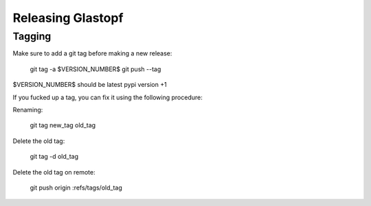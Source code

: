 Releasing Glastopf
==================

Tagging
-------

Make sure to add a git tag before making a new release:

  git tag -a $VERSION_NUMBER$
  git push --tag

$VERSION_NUMBER$ should be latest pypi version +1


If you fucked up a tag, you can fix it using the following procedure:

Renaming:

  git tag new_tag old_tag

Delete the old tag:

  git tag -d old_tag

Delete the old tag on remote:

  git push origin :refs/tags/old_tag

